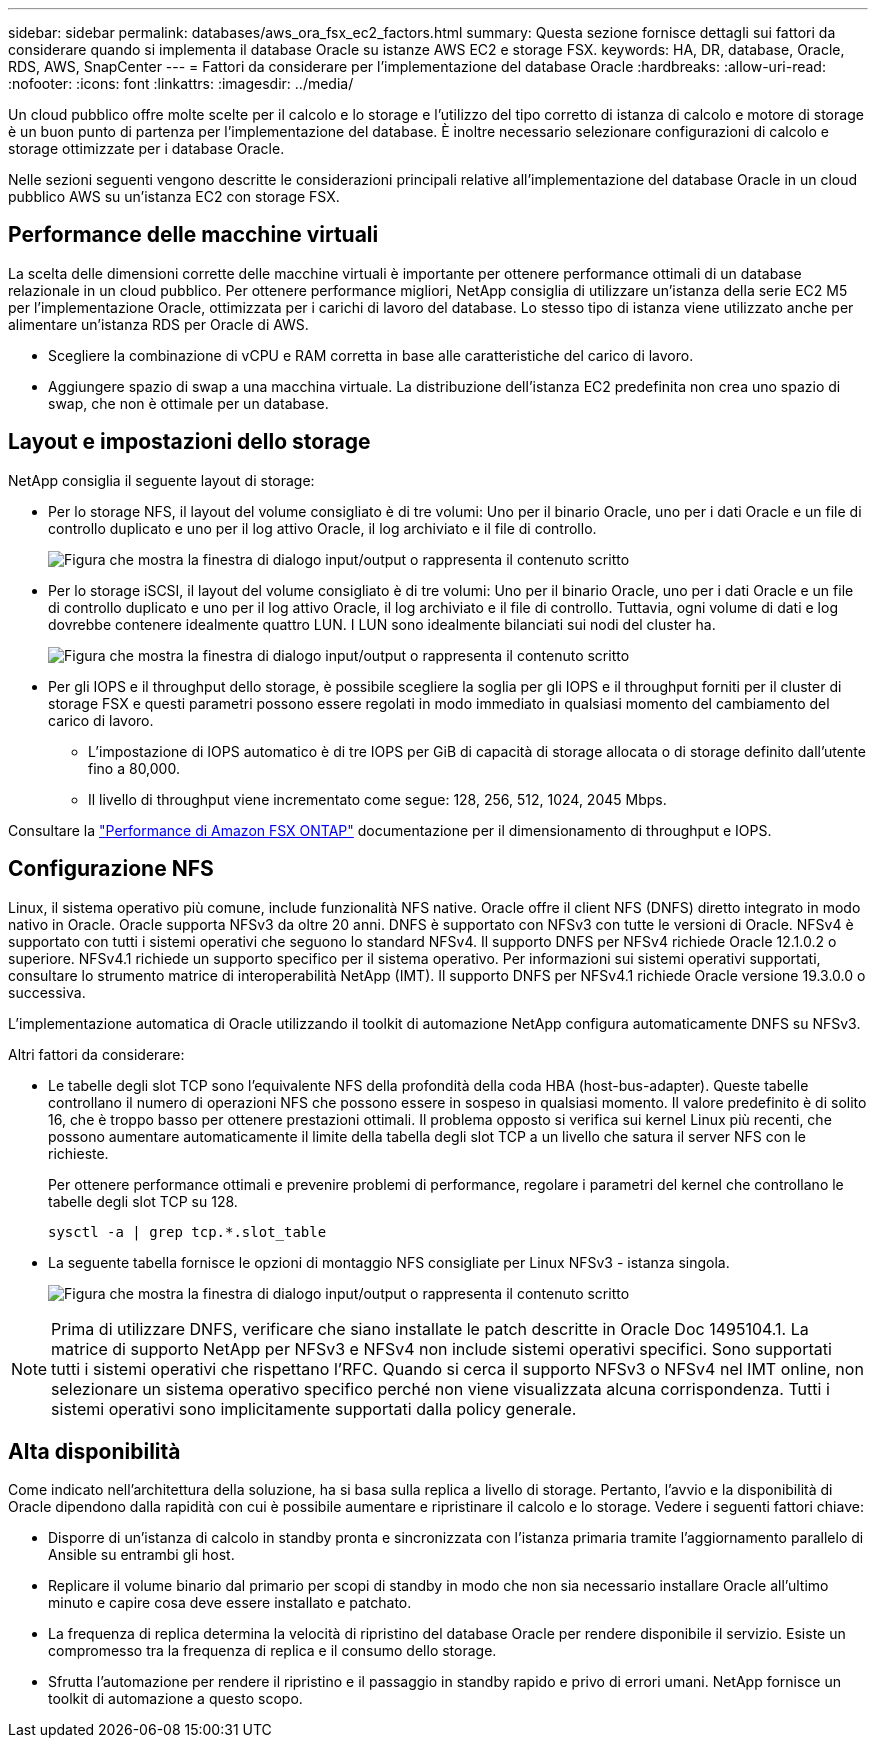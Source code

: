 ---
sidebar: sidebar 
permalink: databases/aws_ora_fsx_ec2_factors.html 
summary: Questa sezione fornisce dettagli sui fattori da considerare quando si implementa il database Oracle su istanze AWS EC2 e storage FSX. 
keywords: HA, DR, database, Oracle, RDS, AWS, SnapCenter 
---
= Fattori da considerare per l'implementazione del database Oracle
:hardbreaks:
:allow-uri-read: 
:nofooter: 
:icons: font
:linkattrs: 
:imagesdir: ../media/


[role="lead"]
Un cloud pubblico offre molte scelte per il calcolo e lo storage e l'utilizzo del tipo corretto di istanza di calcolo e motore di storage è un buon punto di partenza per l'implementazione del database. È inoltre necessario selezionare configurazioni di calcolo e storage ottimizzate per i database Oracle.

Nelle sezioni seguenti vengono descritte le considerazioni principali relative all'implementazione del database Oracle in un cloud pubblico AWS su un'istanza EC2 con storage FSX.



== Performance delle macchine virtuali

La scelta delle dimensioni corrette delle macchine virtuali è importante per ottenere performance ottimali di un database relazionale in un cloud pubblico. Per ottenere performance migliori, NetApp consiglia di utilizzare un'istanza della serie EC2 M5 per l'implementazione Oracle, ottimizzata per i carichi di lavoro del database. Lo stesso tipo di istanza viene utilizzato anche per alimentare un'istanza RDS per Oracle di AWS.

* Scegliere la combinazione di vCPU e RAM corretta in base alle caratteristiche del carico di lavoro.
* Aggiungere spazio di swap a una macchina virtuale. La distribuzione dell'istanza EC2 predefinita non crea uno spazio di swap, che non è ottimale per un database.




== Layout e impostazioni dello storage

NetApp consiglia il seguente layout di storage:

* Per lo storage NFS, il layout del volume consigliato è di tre volumi: Uno per il binario Oracle, uno per i dati Oracle e un file di controllo duplicato e uno per il log attivo Oracle, il log archiviato e il file di controllo.
+
image:aws_ora_fsx_ec2_stor_12.png["Figura che mostra la finestra di dialogo input/output o rappresenta il contenuto scritto"]

* Per lo storage iSCSI, il layout del volume consigliato è di tre volumi: Uno per il binario Oracle, uno per i dati Oracle e un file di controllo duplicato e uno per il log attivo Oracle, il log archiviato e il file di controllo. Tuttavia, ogni volume di dati e log dovrebbe contenere idealmente quattro LUN. I LUN sono idealmente bilanciati sui nodi del cluster ha.
+
image:aws_ora_fsx_ec2_stor_13.png["Figura che mostra la finestra di dialogo input/output o rappresenta il contenuto scritto"]

* Per gli IOPS e il throughput dello storage, è possibile scegliere la soglia per gli IOPS e il throughput forniti per il cluster di storage FSX e questi parametri possono essere regolati in modo immediato in qualsiasi momento del cambiamento del carico di lavoro.
+
** L'impostazione di IOPS automatico è di tre IOPS per GiB di capacità di storage allocata o di storage definito dall'utente fino a 80,000.
** Il livello di throughput viene incrementato come segue: 128, 256, 512, 1024, 2045 Mbps.




Consultare la link:https://docs.aws.amazon.com/fsx/latest/ONTAPGuide/performance.html["Performance di Amazon FSX ONTAP"^] documentazione per il dimensionamento di throughput e IOPS.



== Configurazione NFS

Linux, il sistema operativo più comune, include funzionalità NFS native. Oracle offre il client NFS (DNFS) diretto integrato in modo nativo in Oracle. Oracle supporta NFSv3 da oltre 20 anni. DNFS è supportato con NFSv3 con tutte le versioni di Oracle. NFSv4 è supportato con tutti i sistemi operativi che seguono lo standard NFSv4. Il supporto DNFS per NFSv4 richiede Oracle 12.1.0.2 o superiore. NFSv4.1 richiede un supporto specifico per il sistema operativo. Per informazioni sui sistemi operativi supportati, consultare lo strumento matrice di interoperabilità NetApp (IMT). Il supporto DNFS per NFSv4.1 richiede Oracle versione 19.3.0.0 o successiva.

L'implementazione automatica di Oracle utilizzando il toolkit di automazione NetApp configura automaticamente DNFS su NFSv3.

Altri fattori da considerare:

* Le tabelle degli slot TCP sono l'equivalente NFS della profondità della coda HBA (host-bus-adapter). Queste tabelle controllano il numero di operazioni NFS che possono essere in sospeso in qualsiasi momento. Il valore predefinito è di solito 16, che è troppo basso per ottenere prestazioni ottimali. Il problema opposto si verifica sui kernel Linux più recenti, che possono aumentare automaticamente il limite della tabella degli slot TCP a un livello che satura il server NFS con le richieste.
+
Per ottenere performance ottimali e prevenire problemi di performance, regolare i parametri del kernel che controllano le tabelle degli slot TCP su 128.

+
[source, cli]
----
sysctl -a | grep tcp.*.slot_table
----
* La seguente tabella fornisce le opzioni di montaggio NFS consigliate per Linux NFSv3 - istanza singola.
+
image:aws_ora_fsx_ec2_nfs_01.png["Figura che mostra la finestra di dialogo input/output o rappresenta il contenuto scritto"]




NOTE: Prima di utilizzare DNFS, verificare che siano installate le patch descritte in Oracle Doc 1495104.1. La matrice di supporto NetApp per NFSv3 e NFSv4 non include sistemi operativi specifici. Sono supportati tutti i sistemi operativi che rispettano l'RFC. Quando si cerca il supporto NFSv3 o NFSv4 nel IMT online, non selezionare un sistema operativo specifico perché non viene visualizzata alcuna corrispondenza. Tutti i sistemi operativi sono implicitamente supportati dalla policy generale.



== Alta disponibilità

Come indicato nell'architettura della soluzione, ha si basa sulla replica a livello di storage. Pertanto, l'avvio e la disponibilità di Oracle dipendono dalla rapidità con cui è possibile aumentare e ripristinare il calcolo e lo storage. Vedere i seguenti fattori chiave:

* Disporre di un'istanza di calcolo in standby pronta e sincronizzata con l'istanza primaria tramite l'aggiornamento parallelo di Ansible su entrambi gli host.
* Replicare il volume binario dal primario per scopi di standby in modo che non sia necessario installare Oracle all'ultimo minuto e capire cosa deve essere installato e patchato.
* La frequenza di replica determina la velocità di ripristino del database Oracle per rendere disponibile il servizio. Esiste un compromesso tra la frequenza di replica e il consumo dello storage.
* Sfrutta l'automazione per rendere il ripristino e il passaggio in standby rapido e privo di errori umani. NetApp fornisce un toolkit di automazione a questo scopo.

